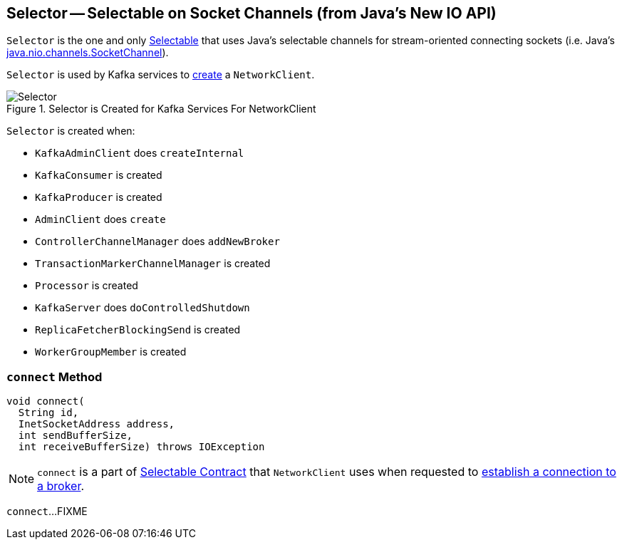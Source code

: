 == [[Selector]] Selector -- Selectable on Socket Channels (from Java's New IO API)

`Selector` is the one and only link:kafka-Selectable.adoc[Selectable] that uses Java's selectable channels for stream-oriented connecting sockets (i.e. Java's http://download.java.net/java/jdk9/docs/api/java/nio/channels/SocketChannel.html[java.nio.channels.SocketChannel]).

`Selector` is used by Kafka services to link:kafka-NetworkClient.adoc#creating-instance[create] a `NetworkClient`.

.Selector is Created for Kafka Services For NetworkClient
image::images/Selector.png[align="center"]

`Selector` is created when:

* `KafkaAdminClient` does `createInternal`
* `KafkaConsumer` is created
* `KafkaProducer` is created
* `AdminClient` does `create`
* `ControllerChannelManager` does `addNewBroker`
* `TransactionMarkerChannelManager` is created
* `Processor` is created
* `KafkaServer` does `doControlledShutdown`
* `ReplicaFetcherBlockingSend` is created
* `WorkerGroupMember` is created

=== [[connect]] `connect` Method

[source, scala]
----
void connect(
  String id,
  InetSocketAddress address,
  int sendBufferSize,
  int receiveBufferSize) throws IOException
----

NOTE: `connect` is a part of link:kafka-Selectable.adoc#connect[Selectable Contract] that `NetworkClient` uses when requested to link:kafka-NetworkClient.adoc#initiateConnect[establish a connection to a broker].

`connect`...FIXME
